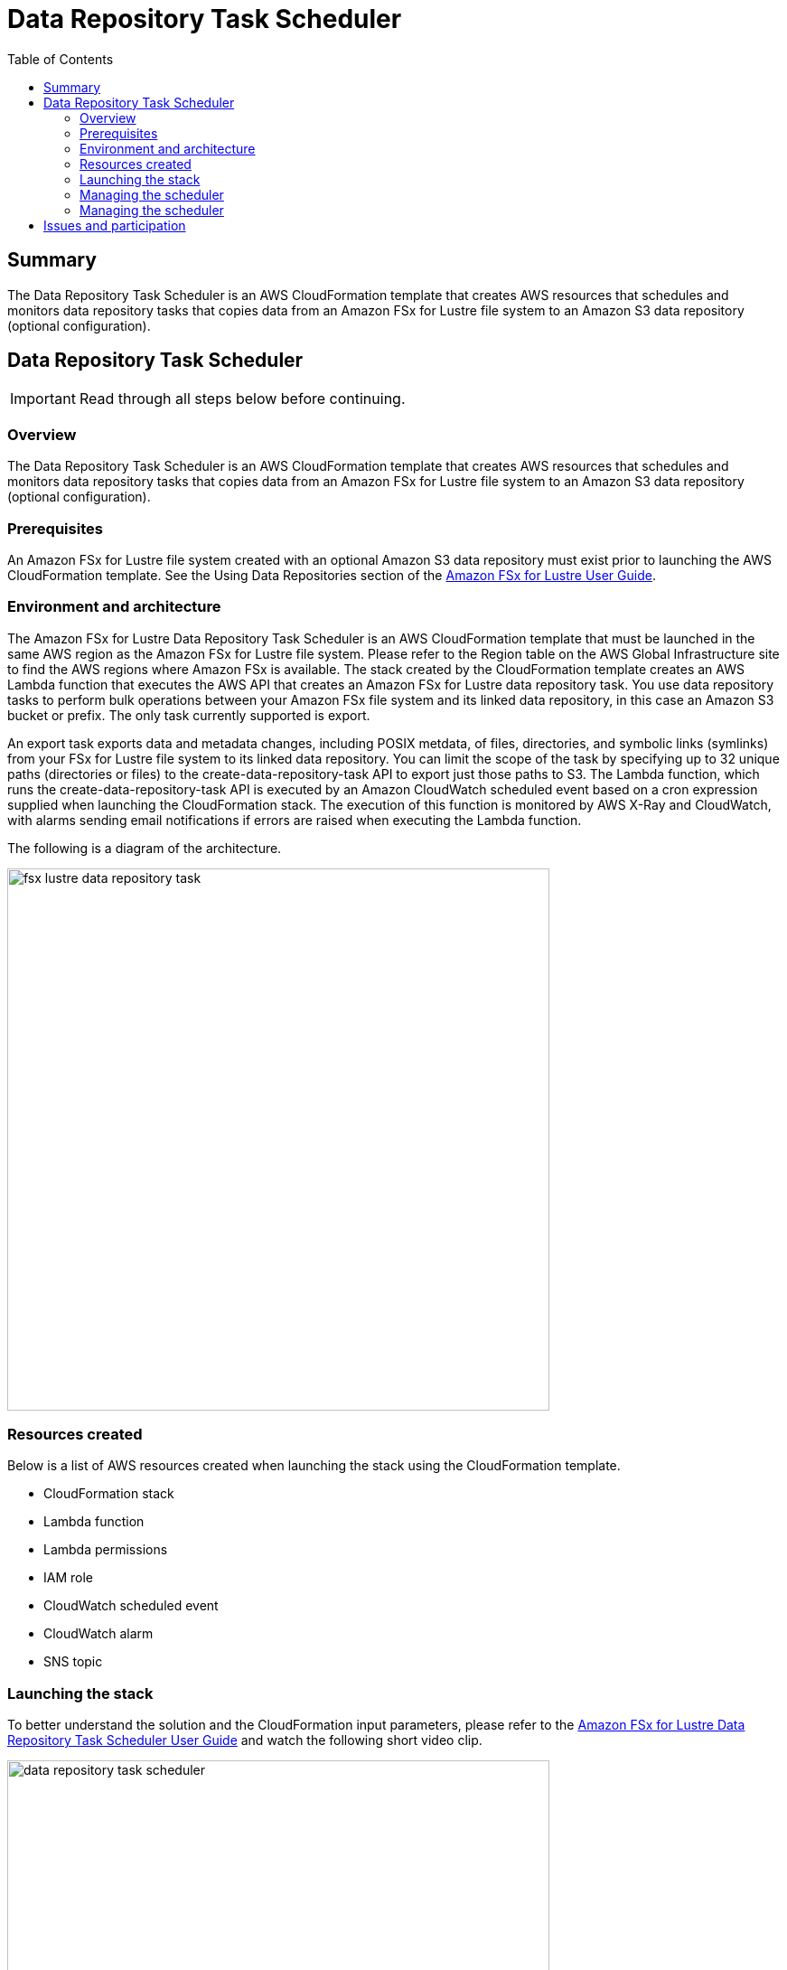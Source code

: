 = Data Repository Task Scheduler
:toc:
:icons:
:linkattrs:
:imagesdir: /resources/images


== Summary

The Data Repository Task Scheduler is an AWS CloudFormation template that creates AWS resources that schedules and monitors data repository tasks that copies data from an Amazon FSx for Lustre file system to an Amazon S3 data repository (optional configuration).

== Data Repository Task Scheduler

IMPORTANT: Read through all steps below before continuing.

=== Overview

The Data Repository Task Scheduler is an AWS CloudFormation template that creates AWS resources that schedules and monitors data repository tasks that copies data from an Amazon FSx for Lustre file system to an Amazon S3 data repository (optional configuration).

=== Prerequisites

An Amazon FSx for Lustre file system created with an optional Amazon S3 data repository must exist prior to launching the AWS CloudFormation template. See the Using Data Repositories section of the link:https://docs.aws.amazon.com/fsx/latest/LustreGuide/fsx-data-repositories.html[Amazon FSx for Lustre User Guide].

=== Environment and architecture

The Amazon FSx for Lustre Data Repository Task Scheduler is an AWS CloudFormation template that must be launched in the same AWS region as the Amazon FSx for Lustre file system. Please refer to the Region table on the AWS Global Infrastructure site to find the AWS regions where Amazon FSx is available.  The stack created by the CloudFormation template creates an AWS Lambda function that executes the AWS API that creates an Amazon FSx for Lustre data repository task. You use data repository tasks to perform bulk operations between your Amazon FSx file system and its linked data repository, in this case an Amazon S3 bucket or prefix. The only task currently supported is export.

An export task exports data and metadata changes, including POSIX metdata, of files, directories, and symbolic links (symlinks) from your FSx for Lustre file system to its linked data repository. You can limit the scope of the task by specifying up to 32 unique paths (directories or files) to the create-data-repository-task API to export just those paths to S3. The Lambda function, which runs the create-data-repository-task API is executed by an Amazon CloudWatch scheduled event based on a cron expression supplied when launching the CloudFormation stack. The execution of this function is monitored by AWS X-Ray and CloudWatch, with alarms sending email notifications if errors are raised when executing the Lambda function.

The following is a diagram of the architecture.

image::fsx-lustre-data-repository-task.png[align="left", width=600]

=== Resources created

Below is a list of AWS resources created when launching the stack using the CloudFormation template.

•	CloudFormation stack
•	Lambda function
•	Lambda permissions
•	IAM role
•	CloudWatch scheduled event
•	CloudWatch alarm
•	SNS topic

=== Launching the stack

To better understand the solution and the CloudFormation input parameters, please refer to the link:https://solution-references.s3.amazonaws.com/fsx/Amazon+FSx+for+Lustre+Data+Repository+Task+Scheduler+User+Guide.pdf[Amazon FSx for Lustre Data Repository Task Scheduler User Guide] and watch the following short video clip.

image::data-repository-task-scheduler.gif[align="left", width=600]

To launch the CloudFormation stack, click on the link below for the source AWS region and enter the input parameters. You can optionally launch the CloudFormation template from a command line using a parameter file. Links to these sample scripts are below the table.


|===
|Region | Launch template with a new VPC
| *N. Virginia* (us-east-1)
a| image::deploy-to-aws.png[link=https://console.aws.amazon.com/cloudformation/home?region=us-east-1#/stacks/new?stackName=fsx-drt-scheduler&templateURL=https://solution-references.s3.amazonaws.com/fsx/data-repository-task-scheduler.yaml]

| *Ohio* (us-east-2)
a| image::deploy-to-aws.png[link=https://console.aws.amazon.com/cloudformation/home?region=us-east-2#/stacks/new?stackName=fsx-drt-scheduler&templateURL=https://solution-references.s3.amazonaws.com/fsx/data-repository-task-scheduler.yaml]

| *N. California* (us-west-1)
a| image::deploy-to-aws.png[link=https://console.aws.amazon.com/cloudformation/home?region=us-west-1#/stacks/new?stackName=fsx-drt-scheduler&templateURL=https://solution-references.s3.amazonaws.com/fsx/data-repository-task-scheduler.yaml]

| *Oregon* (us-west-2)
a| image::deploy-to-aws.png[link=https://console.aws.amazon.com/cloudformation/home?region=us-west-2#/stacks/new?stackName=fsx-drt-scheduler&templateURL=https://solution-references.s3.amazonaws.com/fsx/data-repository-task-scheduler.yaml]

| *Hong Kong* (ap-east-1)
a| image::deploy-to-aws.png[link=https://console.aws.amazon.com/cloudformation/home?region=ap-east-1#/stacks/new?stackName=fsx-drt-scheduler&templateURL=https://solution-references.s3.amazonaws.com/fsx/data-repository-task-scheduler.yaml]

| *Mumbai* (ap-south-1)
a| image::deploy-to-aws.png[link=https://console.aws.amazon.com/cloudformation/home?region=ap-south-1#/stacks/new?stackName=fsx-drt-scheduler&templateURL=https://solution-references.s3.amazonaws.com/fsx/data-repository-task-scheduler.yaml]

| *Seoul* (ap-northeast-2)
a| image::deploy-to-aws.png[link=https://console.aws.amazon.com/cloudformation/home?region=ap-northeast-2#/stacks/new?stackName=fsx-drt-scheduler&templateURL=https://solution-references.s3.amazonaws.com/fsx/data-repository-task-scheduler.yaml]

| *Singapore* (ap-southeast-1)
a| image::deploy-to-aws.png[link=https://console.aws.amazon.com/cloudformation/home?region=ap-southeast-1#/stacks/new?stackName=fsx-drt-scheduler&templateURL=https://solution-references.s3.amazonaws.com/fsx/data-repository-task-scheduler.yaml]

| *Sydney* (ap-southeast-2)
a| image::deploy-to-aws.png[link=https://console.aws.amazon.com/cloudformation/home?region=ap-southeast-2#/stacks/new?stackName=fsx-drt-scheduler&templateURL=https://solution-references.s3.amazonaws.com/fsx/data-repository-task-scheduler.yaml]

| *Tokyo* (ap-northeast-1)
a| image::deploy-to-aws.png[link=https://console.aws.amazon.com/cloudformation/home?region=ap-northeast-1#/stacks/new?stackName=fsx-drt-scheduler&templateURL=https://solution-references.s3.amazonaws.com/fsx/data-repository-task-scheduler.yaml]

| *Canada* (ca-central-1)
a| image::deploy-to-aws.png[link=https://console.aws.amazon.com/cloudformation/home?region=ca-central-1#/stacks/new?stackName=fsx-drt-scheduler&templateURL=https://solution-references.s3.amazonaws.com/fsx/data-repository-task-scheduler.yaml]

| *Frankfurt* (eu-central-1)
a| image::deploy-to-aws.png[link=https://console.aws.amazon.com/cloudformation/home?region=eu-central-1#/stacks/new?stackName=fsx-drt-scheduler&templateURL=https://solution-references.s3.amazonaws.com/fsx/data-repository-task-scheduler.yaml]

| *Ireland* (eu-west-1)
a| image::deploy-to-aws.png[link=https://console.aws.amazon.com/cloudformation/home?region=eu-west-1#/stacks/new?stackName=fsx-drt-scheduler&templateURL=https://solution-references.s3.amazonaws.com/fsx/data-repository-task-scheduler.yaml]

| *London* (eu-west-2)
a| image::deploy-to-aws.png[link=https://console.aws.amazon.com/cloudformation/home?region=eu-west-2#/stacks/new?stackName=fsx-drt-scheduler&templateURL=https://solution-references.s3.amazonaws.com/fsx/data-repository-task-scheduler.yaml]

| *Paris* (eu-west-3)
a| image::deploy-to-aws.png[link=https://console.aws.amazon.com/cloudformation/home?region=eu-west-3#/stacks/new?stackName=fsx-drt-scheduler&templateURL=https://solution-references.s3.amazonaws.com/fsx/data-repository-task-scheduler.yaml]

| *Stockholm* (eu-north-1)
a| image::deploy-to-aws.png[link=https://console.aws.amazon.com/cloudformation/home?region=eu-north-1#/stacks/new?stackName=fsx-drt-scheduler&templateURL=https://solution-references.s3.amazonaws.com/fsx/data-repository-task-scheduler.yaml]

| *São Paulo* (sa-east-1)
a| image::deploy-to-aws.png[link=https://console.aws.amazon.com/cloudformation/home?region=sa-east-1#/stacks/new?stackName=fsx-drt-scheduler&templateURL=https://solution-references.s3.amazonaws.com/fsx/data-repository-task-scheduler.yaml]

|===


==== Optional scripts (not needed if launching the stack using the table links above)

The CloudFormation template.

link:https://solution-references.s3.amazonaws.com/fsx/data-repository-task-scheduler.yaml[https://solution-references.s3.amazonaws.com/fsx/data-repository-task-scheduler.yaml]

A CloudFormation parameter file.

link:https://solution-references.s3.amazonaws.com/fsx/data-repository-task-scheduler-parameter-file.json[https://solution-references.s3.amazonaws.com/fsx/data-repository-task-scheduler-parameter-file.json]

Shell script to launch the CloudFormation stack using a local parameter file and template from an Amazon S3 bucket.

link:https://solution-references.s3.amazonaws.com/fsx/data-repository-task-scheduler.sh[https://solution-references.s3.amazonaws.com/fsx/data-repository-task-scheduler.sh]

=== Managing the scheduler

For a detailed description and examples on how to manage, run, edit, etc. task schedules, please refer to the link:https://solution-references.s3.amazonaws.com/fsx/Amazon+FSx+for+Lustre+Data+Repository+Task+Scheduler+User+Guide.pdf[Amazon FSx for Lustre Data Repository Task Scheduler User Guide].

=== Managing the scheduler

Delete the CloudFormation stack to delete all AWS resources created to schedule data repository tasks. Deleting the CloudFormation stack will NOT delete the Amazon FSx for Lustre file system or the Amazon S3 data repository.

== Issues and participation

We encourage participation. Questions or concerns, submit an Issue! If you want to help raise the bar, submit a PR!






